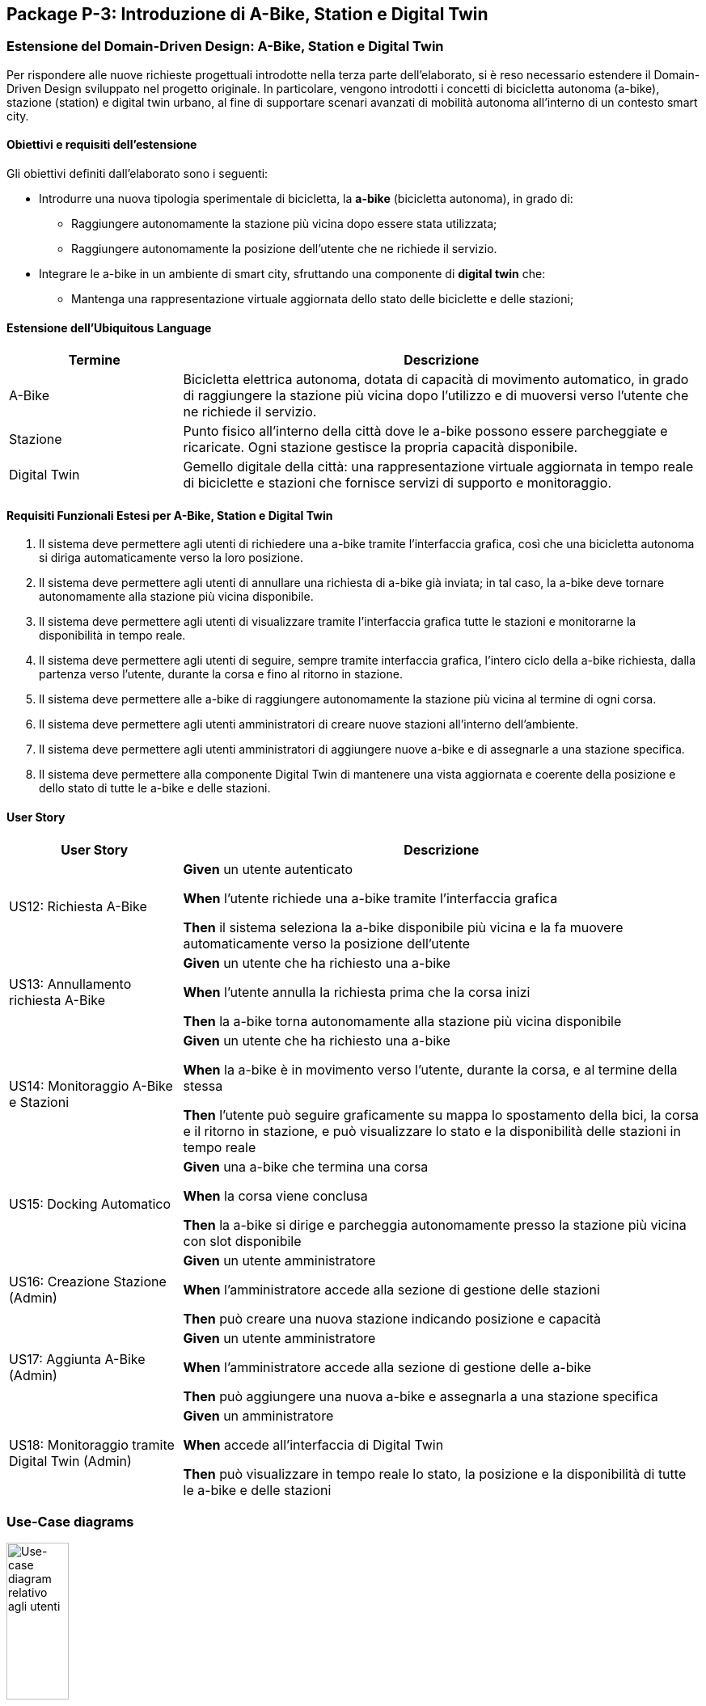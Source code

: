 == Package P-3: Introduzione di A-Bike, Station e Digital Twin

=== Estensione del Domain-Driven Design: A-Bike, Station e Digital Twin

Per rispondere alle nuove richieste progettuali introdotte nella terza parte dell’elaborato, si è reso necessario estendere il Domain-Driven Design sviluppato nel progetto originale. In particolare, vengono introdotti i concetti di bicicletta autonoma (a-bike), stazione (station) e digital twin urbano, al fine di supportare scenari avanzati di mobilità autonoma all’interno di un contesto smart city.

==== Obiettivi e requisiti dell'estensione

Gli obiettivi definiti dall’elaborato sono i seguenti:

- Introdurre una nuova tipologia sperimentale di bicicletta, la **a-bike** (bicicletta autonoma), in grado di:
* Raggiungere autonomamente la stazione più vicina dopo essere stata utilizzata;
* Raggiungere autonomamente la posizione dell’utente che ne richiede il servizio.
- Integrare le a-bike in un ambiente di smart city, sfruttando una componente di **digital twin** che:
* Mantenga una rappresentazione virtuale aggiornata dello stato delle biciclette e delle stazioni;

==== Estensione dell'Ubiquitous Language

[cols="1,3", options="header"]
|===
| Termine      | Descrizione

| A-Bike      | Bicicletta elettrica autonoma, dotata di capacità di movimento automatico, in grado di raggiungere la stazione più vicina dopo l'utilizzo e di muoversi verso l’utente che ne richiede il servizio.
| Stazione    | Punto fisico all’interno della città dove le a-bike possono essere parcheggiate e ricaricate. Ogni stazione gestisce la propria capacità disponibile.
| Digital Twin| Gemello digitale della città: una rappresentazione virtuale aggiornata in tempo reale di biciclette e stazioni che fornisce servizi di supporto e monitoraggio.
|===


==== Requisiti Funzionali Estesi per A-Bike, Station e Digital Twin

1. Il sistema deve permettere agli utenti di richiedere una a-bike tramite l’interfaccia grafica, così che una bicicletta autonoma si diriga automaticamente verso la loro posizione.
2. Il sistema deve permettere agli utenti di annullare una richiesta di a-bike già inviata; in tal caso, la a-bike deve tornare autonomamente alla stazione più vicina disponibile.
3. Il sistema deve permettere agli utenti di visualizzare tramite l’interfaccia grafica tutte le stazioni e monitorarne la disponibilità in tempo reale.
4. Il sistema deve permettere agli utenti di seguire, sempre tramite interfaccia grafica, l’intero ciclo della a-bike richiesta, dalla partenza verso l’utente, durante la corsa e fino al ritorno in stazione.
5. Il sistema deve permettere alle a-bike di raggiungere autonomamente la stazione più vicina al termine di ogni corsa.
6. Il sistema deve permettere agli utenti amministratori di creare nuove stazioni all’interno dell’ambiente.
7. Il sistema deve permettere agli utenti amministratori di aggiungere nuove a-bike e di assegnarle a una stazione specifica.
8. Il sistema deve permettere alla componente Digital Twin di mantenere una vista aggiornata e coerente della posizione e dello stato di tutte le a-bike e delle stazioni.

==== User Story

[cols="1,3", options="header"]
|===
| User Story | Descrizione

| US12: Richiesta A-Bike
| *Given* un utente autenticato

*When* l’utente richiede una a-bike tramite l’interfaccia grafica

*Then* il sistema seleziona la a-bike disponibile più vicina e la fa muovere automaticamente verso la posizione dell’utente

| US13: Annullamento richiesta A-Bike
| *Given* un utente che ha richiesto una a-bike

*When* l’utente annulla la richiesta prima che la corsa inizi

*Then* la a-bike torna autonomamente alla stazione più vicina disponibile

| US14: Monitoraggio A-Bike e Stazioni
| *Given* un utente che ha richiesto una a-bike

*When* la a-bike è in movimento verso l’utente, durante la corsa, e al termine della stessa

*Then* l’utente può seguire graficamente su mappa lo spostamento della bici, la corsa e il ritorno in stazione, e può visualizzare lo stato e la disponibilità delle stazioni in tempo reale

| US15: Docking Automatico
| *Given* una a-bike che termina una corsa

*When* la corsa viene conclusa

*Then* la a-bike si dirige e parcheggia autonomamente presso la stazione più vicina con slot disponibile

| US16: Creazione Stazione (Admin)
| *Given* un utente amministratore

*When* l’amministratore accede alla sezione di gestione delle stazioni

*Then* può creare una nuova stazione indicando posizione e capacità

| US17: Aggiunta A-Bike (Admin)
| *Given* un utente amministratore

*When* l’amministratore accede alla sezione di gestione delle a-bike

*Then* può aggiungere una nuova a-bike e assegnarla a una stazione specifica

| US18: Monitoraggio tramite Digital Twin (Admin)
| *Given* un amministratore

*When* accede all’interfaccia di Digital Twin

*Then* può visualizzare in tempo reale lo stato, la posizione e la disponibilità di tutte le a-bike e delle stazioni
|===

=== Use-Case diagrams

.Use-case diagram relativo agli utenti
image::../resources/svg/usecase-user-sap.drawio.svg[Use-case diagram relativo agli utenti, width=30%, height=30%]

[cols="1,5", options="header"]
|===
| Campo | Descrizione

| Use Case
| Richiedere a-bike

| Attori
| Utente

| Scope
| Applicazione Smart City

| Livello
| Alto

| Precondizioni
| L’utente è autenticato e ha credito sufficiente; esiste almeno una a-bike disponibile

| Postcondizioni
| Una a-bike viene inviata verso la posizione dell’utente; la richiesta è tracciata nel sistema

| Trigger
| L’utente seleziona “Richiedi a-bike” nell’interfaccia grafica

| Flusso
|
. L’utente seleziona l’opzione per richiedere una a-bike

. Il sistema individua la a-bike disponibile più vicina

. Il sistema comanda la a-bike a muoversi verso l’utente

. L’utente può monitorare lo stato della richiesta tramite la GUI
|===

[cols="1,5", options="header"]
|===
| Campo | Descrizione

| Use Case
| Annullare richiesta a-bike

| Attori
| Utente

| Scope
| Applicazione Smart City

| Livello
| Alto

| Precondizioni
| Esiste una richiesta di a-bike in corso non ancora conclusa

| Postcondizioni
| La richiesta viene annullata; la a-bike torna autonomamente alla stazione più vicina disponibile

| Trigger
| L’utente seleziona “Annulla richiesta a-bike” nell’interfaccia grafica

| Flusso
|
. L’utente seleziona l’opzione per annullare la richiesta di a-bike

. Il sistema riceve l’annullamento

. La a-bike interrompe il movimento verso l’utente (se non ancora arrivata)

. Il sistema comanda la a-bike a tornare alla stazione disponibile più vicina
|===

[cols="1,5", options="header"]
|===
| Campo | Descrizione

| Use Case
| Monitoraggio stazioni/a-bike via UI

| Attori
| Utente

| Scope
| Applicazione Smart City

| Livello
| Alto

| Precondizioni
| L’utente è autenticato

| Postcondizioni
| L’utente può visualizzare in tempo reale la posizione e la disponibilità delle stazioni e delle a-bike, e seguire lo stato della richiesta

| Trigger
| L’utente effettua il login al sistema

| Flusso
|
. L’utente effettua il login al sistema

. Il sistema mostra le stazioni, la disponibilità di slot e la posizione delle a-bike

. L’utente può seguire l’intero ciclo della a-bike richiesta (avvicinamento, corsa, ritorno in stazione)
|===

[cols="1,5", options="header"]
|===
| Campo | Descrizione

| Use Case
| Aggiunta stazione

| Attori
| Admin

| Scope
| Applicazione Smart City

| Livello
| Medio

| Precondizioni
| L’admin è autenticato

| Postcondizioni
| Una nuova stazione è registrata nel sistema, visibile nella mappa e disponibile per l’assegnazione di a-bike

| Trigger
| L’admin seleziona “Add stazione” nell’interfaccia di amministrazione

| Flusso
|
. L’admin preme il pulsatne "Add stazione"

. Inserisce posizione, capacità e altri dettagli della stazione

. Il sistema salva la nuova stazione e la rende disponibile
|===

[cols="1,5", options="header"]
|===
| Campo | Descrizione

| Use Case
| Aggiunta a-bike

| Attori
| Admin

| Scope
| Applicazione Smart City

| Livello
| Medio

| Precondizioni
| L’admin è autenticato; esiste almeno una stazione a cui assegnare la nuova a-bike

| Postcondizioni
| Una nuova a-bike è aggiunta alla flotta ed è assegnata a una stazione

| Trigger
| L’admin seleziona “Add a-bike” nell’interfaccia di amministrazione

| Flusso
|
. L’admin preme il pulsante "add a-bike"

. Inserisce i dati della nuova a-bike

. Seleziona la stazione di assegnazione

. Il sistema salva la nuova a-bike associandola alla stazione scelta
|===

[cols="1,5", options="header"]
|===
| Campo | Descrizione

| Use Case
| Monitoraggio stazioni/a-bike via Digital Twin

| Attori
| Admin

| Scope
| Applicazione Smart City

| Livello
| Alto

| Precondizioni
| L’admin è autenticato

| Postcondizioni
| L’admin può visualizzare in tempo reale la posizione, lo stato e la disponibilità di tutte le a-bike e delle stazioni tramite la piattaforma Digital Twin

| Trigger
| L’admin accede alla dashboard Digital Twin

| Flusso
|
. L’admin apre la dashboard Digital Twin

. Il sistema mostra una vista aggiornata di tutte le stazioni e delle a-bike

. L’admin può filtrare, ricercare o analizzare lo stato delle risorse
|===

.Use-case diagram relativo alle automazioni di sistema
image::../resources/svg/usecase-system-sap.drawio.svg[Use-case diagram relativo alle automazioni di sistema, width=30%, height=30%]


[cols="1,5", options="header"]
|===
| Campo | Descrizione

| Use Case
| A-bike movimento autonomo verso utente

| Attori
| Sistema

| Scope
| Applicazione Smart City – Automazione

| Livello
| Medio

| Precondizioni
| Il sistema ha ricevuto una richiesta valida di a-bike da parte di un utente

| Postcondizioni
| La a-bike si muove autonomamente verso la posizione dell’utente e aggiorna il suo stato durante il percorso

| Trigger
| Il sistema riceve il comando di muovere la a-bike verso l’utente

| Flusso
|
. Il sistema individua la posizione dell’utente

. Calcola il percorso ottimale

. Comanda la a-bike a spostarsi autonomamente verso l’utente

. Aggiorna in tempo reale la posizione della a-bike
|===

[cols="1,5", options="header"]
|===
| Campo | Descrizione

| Use Case
| A-bike docking autonomo

| Attori
| Sistema

| Scope
| Applicazione Smart City – Automazione

| Livello
| Medio

| Precondizioni
| La corsa con la a-bike è terminata, oppure la richiesta è stata annullata

| Postcondizioni
| La a-bike si dirige autonomamente verso la stazione più vicina con slot disponibile e aggiorna il proprio stato

| Trigger
| Termine corsa o annullamento richiesta

| Flusso
|
. Il sistema rileva la necessità di docking automatico

. Calcola la stazione più vicina disponibile

. Comanda la a-bike a dirigersi autonomamente verso la stazione

. Aggiorna la disponibilità della stazione e la posizione della a-bike
|===

=== Domain storytelling

image::../resources/svg/A-bike request_2025-07-07.egn (4).svg[domain storytelling, width=600]

[.text-center]
====
*Domain Storytelling – Flusso utente per l’utilizzo di una a-bike autonoma*:
Il diagramma rappresenta il percorso tipico di un utente che richiede una a-bike, dal momento della richiesta fino alla conclusione della corsa. Mostra come il sistema individua la stazione più vicina, sgancia la bici, gestisce il movimento autonomo verso l’utente e il ritorno automatico della bici alla stazione al termine della ride o in caso di annullamento.
====

=== Bounded Context

In seguito all’estensione del sistema per supportare le biciclette autonome e la componente Digital Twin, sono stati individuati i seguenti nuovi bounded context:

[cols="1,4", options="header"]
|===
| Bounded Context | Descrizione

| Station Management
| Gestisce le stazioni di parcheggio e ricarica per abike. Mantiene lo stato, la capacità e la disponibilità delle stazioni. Gestisce tutte le operazioni di docking e undocking delle bici e pubblica eventi di aggiornamento ufficiali relativi alle stazioni.

| ABike Management
| Rappresenta il dominio delle biciclette autonome (a-bike). Gestisce il ciclo di vita, il movimento automatico (verso stazione o utente). Mantiene una proiezione locale delle stazioni per ottimizzare le decisioni di mobilità, ma delega sempre la validazione delle operazioni critiche (ad es. undocking) a Station Management.

| Digital Twin Integration
| Adatta e traduce gli eventi di aggiornamento provenienti da ABike Management e Station Management verso la piattaforma Digital Twin (es. Eclipse Ditto), mantenendo una vista digitale e aggiornata della situazione reale del sistema. Questo context funge da adattatore e sincronizzatore tra il sistema event-driven e l’ambiente smart city virtuale.
|===

=== Domain model
In seguito verranno definiti i domain model dei tre context individuati

==== Station Management

*Aggregate Root:*

* _Station_: Rappresenta una stazione fisica dove le a-bike possono essere parcheggiate e ricaricate. Gestisce la propria capacità e mantiene traccia delle biciclette attualmente ancorate.

*Value Objects:*

* _P2d_: Rappresenta un punto bidimensionale (x,y) che definisce la posizione geografica di una stazione.

*Domain Events:*

* _BikeDockedEvent_: Generato quando una a-bike viene ancorata con successo a una stazione.
* _BikeReleasedEvent_: Generato quando una a-bike viene rilasciata da una stazione.
* _CreateStationEvent_: Generato quando una nuova stazione viene creata nel sistema.

*Repository:*

* _StationRepository_: Gestisce la persistenza delle stazioni

==== ABike Management

*Aggregate Root:*

* _ABike_: Rappresenta una bicicletta autonoma con capacità di movimento senza conducente. Mantiene informazioni sulla posizione, livello batteria e stato operativo corrente.

*Value Objects:*

* _P2d_: Rappresenta un punto bidimensionale (x,y) utilizzato per la posizione della bicicletta.
* _ABikeState_: Enumeration che definisce gli stati possibili di una a-bike: AVAILABLE (disponibile), AUTONOMOUS_MOVING (in movimento autonomo), IN_USE (in utilizzo), MAINTENANCE (in manutenzione).
* _Purpose_: Enumeration che definisce lo scopo di un movimento autonomo: TO_USER (verso l'utente) o TO_STATION (verso una stazione).

*Entities:*

* _Destination_: Rappresenta una destinazione con posizione e identificativo, può essere un utente o una stazione.


*Domain Services:*

* _Simulation_: Servizio di dominio che gestisce il movimento autonomo di una a-bike verso una destinazione. Calcola il percorso, aggiorna la posizione e notifica eventi di posizione fino al raggiungimento della meta.

*Domain Events:*

* _ABikeCreateEvent_: Generato quando una nuova a-bike viene creata nel sistema.
* _ABikeUpdate_: Generato quando le proprietà di una a-bike vengono aggiornate (posizione, stato, ecc.).
* _ABikeArrivedToUser_: Generato quando una a-bike raggiunge con successo un utente.
* _ABikeArrivedToStation_: Generato quando una a-bike raggiunge con successo una stazione.
* _CallAbikeEvent_: Generato quando un utente richiede una a-bike.
* _CancellCallRequest_: Generato quando un utente annulla una richiesta di a-bike.
* _ABikeCallComplete_: Generato quando una richiesta di a-bike viene completata.

*Repository:*

* _SimulationRepository_: Gestisce la persistenza delle simulazioni di movimento autonomo

* _ABikeRepository_: Gestisce la persistenza delle abike

*Aggregate Projections:*

* _ABike_: Rappresentazione locale dell'aggregato ABike, contenente identificativo, posizione, livello batteria e stato operativo.
* _Station_: Rappresentazione locale dell'aggregato Station, con informazioni su posizione, capacità e biciclette attualmente ancorate.

*Value Objects:*

* _Location_: Rappresenta un punto bidimensionale (x,y) utilizzato per definire la posizione di a-bike e stazioni.

*Domain Events:*

* _ABikeUpdateEvent_: Evento che trasporta aggiornamenti relativi a una a-bike, incluso il suo stato completo.
* _StationUpdateEvent_: Evento che trasporta aggiornamenti relativi a una stazione, incluso il suo stato completo.

*Domain Services:*

* _DittoTranslatorService_: Servizio core che gestisce la traduzione degli eventi di dominio in messaggi compatibili con Eclipse Ditto. Mantiene uno stato dei "thingId" già noti per ottimizzare le comunicazioni.

*Factory:*

* _DittoEventFactory_: Factory specializzata nella creazione di messaggi nel formato richiesto da Ditto, sia per la creazione che per l'aggiornamento di entità.

=== Implementazione dei microservizi

==== Station Microservice

===== Approccio Event-Driven e gestione del dominio

* **Event-Driven**: La comunicazione con altri microservizi e con i client avviene esclusivamente tramite eventi Kafka e, per le operazioni amministrative, tramite API REST.
* **Gestione dello stato**: Lo stato di ciascuna stazione (posizione, capacità, biciclette attraccate) è mantenuto in modo persistente e aggiornato tramite eventi, con la validazione locale di tutte le operazioni critiche (docking/undocking).
* **Integrazione proiezioni**: Il servizio mantiene la fonte di verità riguardo la disponibilità delle stazioni, pubblicando update ufficiali verso altri context e microservizi che mantengono proiezioni locali.

===== Modello a Eventi

Il microservizio produce e consuma diversi eventi di dominio:

* `StationRegisteredEvent`: Emesso quando viene creata una nuova stazione.
* `StationUpdateEvent`: Pubblicato dopo ogni aggiornamento di stato (docking/undocking di una bici).
* `BikeDockedEvent`: Consumato per gestire l’attracco di una bici a una stazione.
* `BikeReleasedEvent`: Consumato per gestire il rilascio (undocking) di una bici da una stazione.
* `CreateStationEvent`: Consumato quando si richiede la creazione di una nuova stazione (es. da API REST).

Tutti gli eventi sono implementati come `record` Java immutabili, garantendo tracciabilità, integrità e auditabilità delle operazioni.

===== Adapter di Comunicazione

1. **API REST (sincrone)** tramite `RESTStationAdapter`:
* Creazione di nuove stazioni (`POST /api/stations`)
* Health check (`GET /health`)
* Esposizione metriche (`GET /metrics`)

2. **Comunicazione asincrona con Kafka**:
* **Consumer**: Ascolta il topic `"abike-events"` per ricevere eventi di movimento/aggiornamento da a-bike.
* **Producer**: Pubblica eventi di registrazione e aggiornamento su `"station-events"` per sincronizzare le proiezioni negli altri microservizi.

===== Flusso Operativo

1. **Gestione creazione stazione**:
- Riceve richiesta REST o evento di creazione.
- Valida e salva la nuova stazione.
- Pubblica `StationRegisteredEvent`.

2. **Gestione docking/undocking**:
- Consuma eventi di docking/undocking da a-bike.
- Valida l’operazione sullo stato locale.
- Aggiorna lo stato della stazione e pubblica `StationUpdateEvent`.

3. **Inizializzazione**:
- All’avvio, il servizio carica tutte le stazioni dal database e pubblica un evento per ciascuna, permettendo la sincronizzazione delle proiezioni negli altri context.

===== Persistenza e Repository

La persistenza delle stazioni è affidata a un repository MongoDB, implementato tramite `MongoRepository` che fornisce:
- Salvataggio e aggiornamento di entità Station.
- Recupero di tutte le stazioni.
- Mappatura tra documenti MongoDB e oggetti dominio (Station, P2d).

Il microservizio Station non accede direttamente ad altri bounded context, ma interagisce solo tramite eventi, mantenendo basso l’accoppiamento e assicurando la coerenza tramite la validazione locale delle operazioni di docking.


==== ABike Microservice

Il microservizio ABike costituisce il bounded context dedicato alla gestione delle biciclette autonome, orchestrando tutte le logiche di movimento automatico, assegnazione e stato delle a-bike nel sistema smart city.

===== Approccio Event-Driven e gestione del dominio

* **Event-Driven**: Tutta la logica di comunicazione con altri microservizi (Station, Ride, Map, ecc.) è basata su eventi pubblicati e consumati tramite Kafka, in particolare su topic come `"abike-events"`, `"station-events"` e `"ride-events"`.
* **Proiezioni locali**: Il servizio mantiene una proiezione locale delle stazioni per selezionare sempre la più vicina quando necessario (ad esempio, per il ritorno della bici in stazione o per la chiamata da parte di un utente).
* **Movimento autonomo**: Il movimento automatico delle a-bike (verso utente o stazione) è simulato da un servizio di dominio (`Simulation`) che aggiorna posizionee stato ogni tick, pubblicando gli eventi di avanzamento.

===== Modello a Eventi

Il microservizio produce e consuma diversi eventi di dominio:

* `ABikeCreateEvent`: Segnala la creazione di una nuova a-bike nel sistema.
* `CallAbikeEvent`: Segnala la richiesta di una a-bike da parte di un utente (con destinazione utente).
* `ABikeRequested`: Evento di inizio movimento verso utente.
* `CancellCallRequest`: Segnala la cancellazione di una chiamata da parte dell’utente.
* `ABikeUpdate`: Aggiornamenti continui sullo stato e posizione della bici.
* `ABikeArrivedToUser`: Raggiungimento della destinazione utente.
* `ABikeArrivedToStation`: Raggiungimento di una stazione.
* `ABikeCallComplete`: Completamento del ciclo di chiamata.
* `RequestStationUpdate`: Sincronizzazione proiezioni di stazione.

Tutti gli eventi sono implementati come `record` Java, garantendo immutabilità e tracciabilità.

===== Adapter di Comunicazione

1. **API REST (sincrone)** tramite `RESTABikeAdapter`:
* Creazione di a-bike (`POST /api/abikes/create`)
* Richiesta a-bike (`POST /api/callAbike`)
* Annullamento richiesta (`POST /api/cancelCall`)
* Health check e metriche

2. **Comunicazione asincrona con Kafka**:
* **Producer**: pubblica tutti gli eventi del ciclo di vita della a-bike su `"abike-events"`.
* **Consumer**: ascolta eventi da `"station-events"` (per mantenere aggiornata la proiezione locale delle stazioni) e da `"ride-events"` (per intercettare le richeiste di update dello stat odelle a-bike durante una ride).

===== Flusso Operativo

1. **Creazione a-bike**:
- Riceve richiesta REST e genera l'evento di dominio `ABikeCreateEvent`.
- Recupera la posizione iniziale dalla stazione selezionata.
- Crea la nuova a-bike (stato AVAILABLE), la salva e pubblica evento di creazione e update.
Una nuova a-bike diventa a tutti glie effetti disponibile se Station microservice approva il docking della a-bike nella stazione definita e rilascia uno `StationUpdateEvent`.

2. **Chiamata a-bike (callAbike)**:
- Riceve richiesta (REST/evento) con destinazione utente  `CallAbikeEvent`.
- Seleziona la stazione più vicina con bici disponibile.
- Assegna una a-bike e crea una nuova simulazione con `Purpose.TO_USER`, iniziando a generare update (evento `ABikeRequested` e ripubblicazione dell' evento `CallAbikeEvent`).
- Aggiorna ciclicamente posizione e stato, pubblicando eventi di update `ABikeUpdate`.
- Al termine, pubblica evento di arrivo (`ABikeArrivedToUser`).

3. **Fine corsa e ritorno in stazione**:
- Al termine di una ride viene intercettato l'evento di stop
- Identifica la stazione più vicina con spazio disponibile.
- Simula il movimento della bici verso la stazione (creando una nuova simulazione con `Purpose.TO_STATION`) e pubblica eventi di update e arrivo (`ABikeUpdate`, `ABikeArrivedToStation`).
- Pubblica l'evento di completamento della call `ABikeCallComplete`

4. **Annullamento richiesta**:
- Riceve richiesta di cancellazione (REST/evento `CancellCallRequest`).
- Interrompe la simulazione in corso (se presente).
- Avvia il ritorno automatico della bici alla stazione più vicina (nuova simulazione con `Purpose.TO_STATION`).
- Al termine esegue la procedura standard di termine chiamata descritta al punto 3

5. **Proiezioni locali di stazione**:
- Sincronizza lo stato delle stazioni ascoltando eventi `"StationRegisteredEventAvro"` e `"StationUpdateEventAvro"` da Kafka, mantenendo aggiornata la lista interna.

===== Persistenza e Repository

- *ABikeRepository*: persistenza delle a-bike (posizione, stato, batteria).
- *StationProjectionRepository*: persistenza e aggiornamento delle proiezioni delle stazioni.
- *SimulationRepository*: gestione delle simulazioni attive per ogni a-bike.

==== Ride Microservice

Il microservizio Ride mantiene l’approccio event-driven descritto nella prima versione dell’architettura, ma è stato esteso e adattato per supportare la nuova tipologia di bicicletta autonoma (ABike) accanto alle EBike tradizionali.

===== Estensione del Domain Model

Per astrarre la gestione di EBike e ABike, sono stati introdotti i seguenti elementi:

- **Interfaccia Bike**: rappresenta un contratto comune che consente al microservizio di gestire in modo generico le istanze di EBike e ABike nelle proiezioni locali.
- **Classe ABike**: aggiunta come implementazione di Bike, con i propri attributi specifici (in particolare, lo stato di movimento autonomo).
- **Enum BikeState**: ora contiene gli stati comuni a EBike e ABike, consentendo di uniformare la gestione dello stato durante la simulazione e le ride.

Queste astrazioni permettono di utilizzare la stessa logica di proiezione, simulazione e verifica sia per ebike che per abike, mantenendo separata la gestione degli eventi specifici.

===== Eventi di Dominio Aggiornati

Gli eventi di dominio sono stati estesi come segue:

* **Eventi comuni**: `RideStartEvent`, `RideStopEvent`, `RequestRideEndEvent`, `UserUpdateEvent`
* **Eventi specifici EBike**: `EBikeUpdateEvent`, `RideUpdateEBikeEvent`
* **Eventi specifici ABike**: `ABikeUpdateEvent`, `RideUpdateABikeEvent`

Per quanto riguarda gli eventi pubblicati sul topic Kafka, questi vengono ora completamente separati in base al tipo di bicicletta, come evidenziato dagli schemi Avro

===== Proiezione Locale

Il microservizio mantiene proiezioni locali per:

- **Utenti**: mappati tramite sequenze di `UserUpdateEvent`
- **Biciclette**: ora generalizzate tramite l’interfaccia Bike, ma distinte in base al tipo (EBike/ABike) e popolate tramite i rispettivi eventi di update


==== Map microservice

Questo microservizio è stato adattato a processare anche i vari eventi generati da Station e ABike.

==== User microservice
Questo microservizio è stato adattato a processare `CallAbikeEvent` per decrementare il credito dell'utente che ha effettuato la chiamata.

=== Organizzazione topic Kafka e nuovo flusso di comunicazione

La logica di creazione dei topic di kafka rispetta la medesima del p-1 realizzando quindi due nuovi topic:

- Il topic `abike-events` che veicola gli update relativi all'intero ciclo di vita di una abike.

- Il topic `station-evetns` che veicola gli update relativi alle stazioni.

image::../resources/svg/SAP-ASS-3-topic-p-3.drawio.svg[Lista dei topic e interazione con microservizi, , width=70%, height=70%]

.Diagramma di sequenza che rappresenta il ciclo di eventi introdotti da a-bike
image::../resources/svg/abike-sequence-event.svg[Diagramma di sequenza che rappresenta il ciclo di eventi introdotti da a-bike, width=800]


=== Integrazione Eclipse Ditto & Digital Twin Adapter

Per abilitare la sincronizzazione tra la flotta di a-bike/stazioni fisiche e la loro rappresentazione digitale in ambiente smart city, è stata integrata la piattaforma **Eclipse Ditto** come Digital Twin framework.

==== Architettura e orchestrazione

L’infrastruttura include i servizi principali di Ditto (gateway, things, policies, connectivity, search, UI) deployati tramite Docker Compose insieme ai microservizi core. Tutte le componenti condividono una rete bridge dedicata per garantire isolamento e connettività diretta ai servizi Kafka e MongoDB condivisi.

Il Digital Twin si interfaccia con l’ecosistema event-driven tramite un microservizio denominato **ditto-kafka-adapter**, che svolge un ruolo di *translator* e *bridge* tra i topic Kafka (dove i microservizi pubblicano eventi di dominio serializzati con Avro) e le API di Ditto.

==== Flusso dati e ruolo del microservizio adapter

*ditto-kafka-adapter* svolge due ruoli principali:

. **Ricezione eventi da Kafka**
- Sottoscrive i topic Kafka `abike-events` e `station-events`.
- Consuma in particolare eventi di tipo `ABikeUpdate` e `StationUpdateEvent` prodotti dai rispettivi microservizi.
- Alla ricezione di questi eventi, converte i dati di dominio in **comandi Ditto** (formato JSON), rispettando le specifiche delle *Ditto Things* (gemelli digitali di a-bike e stazioni).
- Gestisce in modo trasparente sia la creazione (comando "create") che l’aggiornamento periodico ("modify") dei gemelli digitali, pubblicando i messaggi su Kafka nel topic dedicato a Ditto `ditto-messages`.

. **Gestione eventi di ritorno da Ditto**
- Implementata (per scopi di test/estendibilità) la ricezione di eventi/risposte provenienti dal topic Kafka `ditto-commands`, normalmente prodotti da Ditto in seguito a modifiche o richieste verso i suoi gemelli digitali.
- Il microservizio elabora questi messaggi, estrae identificativi, correlation-id e invia (tramite le API di Ditto o di nuovo via Kafka) eventuali risposte o conferme di avvenuta esecuzione, secondo lo standard Ditto.

==== Pipeline operativa

1. **Aggiornamento Digital Twin**
- Ogni volta che un evento di aggiornamento (ad esempio una nuova posizione di una a-bike o lo stato di una stazione) viene emesso su Kafka, il *ditto-kafka-adapter* lo intercetta, lo converte e lo inoltra verso Ditto.
- Se il gemello digitale della a-bike o della stazione non esiste ancora, il microservizio provvede automaticamente alla creazione, altrimenti effettua un update.

2. **Ciclo completo di Digital Twin**
- Tutte le modifiche di stato, posizione, batteria, capacità delle stazioni sono sincronizzate in near real-time tra la parte fisica (microservizi) e la rappresentazione digitale (Ditto Things).
- È stata validata la possibilità di ricevere comandi/risposte da Ditto tramite Kafka, aprendo a scenari di controllo bidirezionale.







